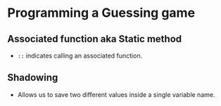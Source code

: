 * Programming a Guessing game
** Associated function aka Static method
   - ~::~ indicates calling an associated function.
** Shadowing
   - Allows us to save two different values inside a single variable name.

